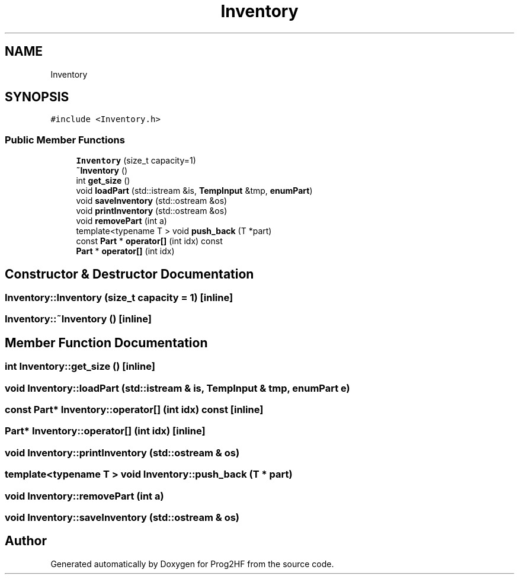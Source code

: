 .TH "Inventory" 3 "Fri May 3 2019" "Prog2HF" \" -*- nroff -*-
.ad l
.nh
.SH NAME
Inventory
.SH SYNOPSIS
.br
.PP
.PP
\fC#include <Inventory\&.h>\fP
.SS "Public Member Functions"

.in +1c
.ti -1c
.RI "\fBInventory\fP (size_t capacity=1)"
.br
.ti -1c
.RI "\fB~Inventory\fP ()"
.br
.ti -1c
.RI "int \fBget_size\fP ()"
.br
.ti -1c
.RI "void \fBloadPart\fP (std::istream &is, \fBTempInput\fP &tmp, \fBenumPart\fP)"
.br
.ti -1c
.RI "void \fBsaveInventory\fP (std::ostream &os)"
.br
.ti -1c
.RI "void \fBprintInventory\fP (std::ostream &os)"
.br
.ti -1c
.RI "void \fBremovePart\fP (int a)"
.br
.ti -1c
.RI "template<typename T > void \fBpush_back\fP (T *part)"
.br
.ti -1c
.RI "const \fBPart\fP * \fBoperator[]\fP (int idx) const"
.br
.ti -1c
.RI "\fBPart\fP * \fBoperator[]\fP (int idx)"
.br
.in -1c
.SH "Constructor & Destructor Documentation"
.PP 
.SS "Inventory::Inventory (size_t capacity = \fC1\fP)\fC [inline]\fP"

.SS "Inventory::~Inventory ()\fC [inline]\fP"

.SH "Member Function Documentation"
.PP 
.SS "int Inventory::get_size ()\fC [inline]\fP"

.SS "void Inventory::loadPart (std::istream & is, \fBTempInput\fP & tmp, \fBenumPart\fP e)"

.SS "const \fBPart\fP* Inventory::operator[] (int idx) const\fC [inline]\fP"

.SS "\fBPart\fP* Inventory::operator[] (int idx)\fC [inline]\fP"

.SS "void Inventory::printInventory (std::ostream & os)"

.SS "template<typename T > void Inventory::push_back (T * part)"

.SS "void Inventory::removePart (int a)"

.SS "void Inventory::saveInventory (std::ostream & os)"


.SH "Author"
.PP 
Generated automatically by Doxygen for Prog2HF from the source code\&.
